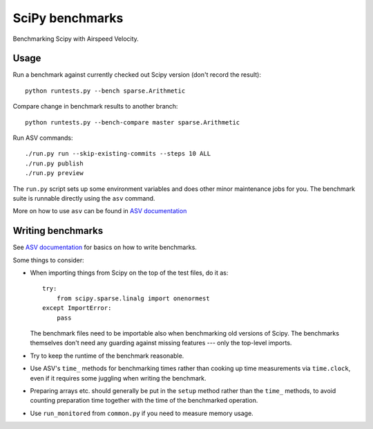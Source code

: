 ..  -*- rst -*-

================
SciPy benchmarks
================

Benchmarking Scipy with Airspeed Velocity.


Usage
-----

Run a benchmark against currently checked out Scipy version (don't record the
result)::

    python runtests.py --bench sparse.Arithmetic

Compare change in benchmark results to another branch::

    python runtests.py --bench-compare master sparse.Arithmetic

Run ASV commands::

    ./run.py run --skip-existing-commits --steps 10 ALL
    ./run.py publish
    ./run.py preview

The ``run.py`` script sets up some environment variables and does other minor
maintenance jobs for you. The benchmark suite is runnable directly using the
``asv`` command.

More on how to use ``asv`` can be found in `ASV documentation`_

.. _ASV documentation: https://spacetelescope.github.io/asv/


Writing benchmarks
------------------

See `ASV documentation`_ for basics on how to write benchmarks.

Some things to consider:

- When importing things from Scipy on the top of the test files, do it as::

      try:
          from scipy.sparse.linalg import onenormest
      except ImportError:
          pass

  The benchmark files need to be importable also when benchmarking old versions
  of Scipy. The benchmarks themselves don't need any guarding against missing
  features --- only the top-level imports.

- Try to keep the runtime of the benchmark reasonable.

- Use ASV's ``time_`` methods for benchmarking times rather than cooking up
  time measurements via ``time.clock``, even if it requires some juggling when
  writing the benchmark.

- Preparing arrays etc. should generally be put in the ``setup`` method rather
  than the ``time_`` methods, to avoid counting preparation time together with
  the time of the benchmarked operation.

- Use ``run_monitored`` from ``common.py`` if you need to measure memory usage.


